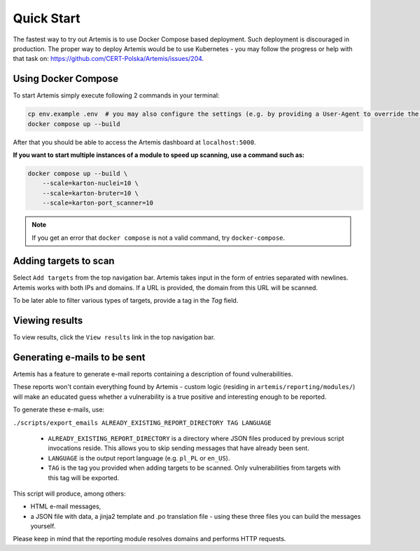 Quick Start
===========

The fastest way to try out Artemis is to use Docker Compose based deployment.
Such deployment is discouraged in production.
The proper way to deploy Artemis would be to use Kubernetes - you may follow
the progress or help with that task on: https://github.com/CERT-Polska/Artemis/issues/204.

Using Docker Compose
--------------------

To start Artemis simply execute following 2 commands in your terminal:

.. code-block:: console

   cp env.example .env  # you may also configure the settings (e.g. by providing a User-Agent to override the default one)
   docker compose up --build

After that you should be able to access the Artemis dashboard at ``localhost:5000``.

**If you want to start multiple instances of a module to speed up scanning, use a command such as:**

.. code-block:: console

   docker compose up --build \
       --scale=karton-nuclei=10 \
       --scale=karton-bruter=10 \
       --scale=karton-port_scanner=10

.. note ::
   If you get an error that ``docker compose`` is not a valid command, try ``docker-compose``.

Adding targets to scan
----------------------

Select ``Add targets`` from the top navigation bar. Artemis takes input in the form
of entries separated with newlines. Artemis works with both IPs and domains. If
a URL is provided, the domain from this URL will be scanned.

To be later able to filter various types of targets, provide a tag in the `Tag` field.

Viewing results
---------------

To view results, click the ``View results`` link in the top navigation bar.

.. _generating-e-mails:

Generating e-mails to be sent
-----------------------------
Artemis has a feature to generate e-mail reports containing a description of found vulnerabilities.

These reports won't contain everything found by Artemis - custom logic (residing in
``artemis/reporting/modules/``) will make an educated guess whether a vulnerability
is a true positive and interesting enough to be reported.

To generate these e-mails, use:

``./scripts/export_emails ALREADY_EXISTING_REPORT_DIRECTORY TAG LANGUAGE``

 - ``ALREADY_EXISTING_REPORT_DIRECTORY`` is a directory where JSON files produced by previous script invocations
   reside. This allows you to skip sending messages that have already been sent.
 - ``LANGUAGE`` is the output report language (e.g. ``pl_PL`` or ``en_US``).
 - ``TAG`` is the tag you provided when adding targets to be scanned. Only vulnerabilities from targets with this tag will be exported.

This script will produce, among others:

- HTML e-mail messages,
- a JSON file with data, a jinja2 template and .po translation file - using these three files you can build the messages yourself.

Please keep in mind that the reporting module resolves domains and performs HTTP requests.
